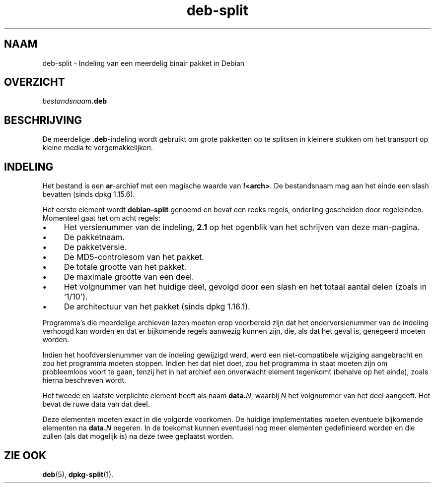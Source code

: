 .\" dpkg manual page - deb-split(5)
.\"
.\" Copyright © 2009-2012 Guillem Jover <guillem@debian.org>
.\"
.\" This is free software; you can redistribute it and/or modify
.\" it under the terms of the GNU General Public License as published by
.\" the Free Software Foundation; either version 2 of the License, or
.\" (at your option) any later version.
.\"
.\" This is distributed in the hope that it will be useful,
.\" but WITHOUT ANY WARRANTY; without even the implied warranty of
.\" MERCHANTABILITY or FITNESS FOR A PARTICULAR PURPOSE.  See the
.\" GNU General Public License for more details.
.\"
.\" You should have received a copy of the GNU General Public License
.\" along with this program.  If not, see <https://www.gnu.org/licenses/>.
.
.\"*******************************************************************
.\"
.\" This file was generated with po4a. Translate the source file.
.\"
.\"*******************************************************************
.TH deb\-split 5 2019-03-25 1.19.6 dpkg\-suite
.nh
.SH NAAM
deb\-split \- Indeling van een meerdelig binair pakket in Debian
.SH OVERZICHT
\fIbestandsnaam\fP\fB.deb\fP
.SH BESCHRIJVING
De meerdelige \fB.deb\fP\-indeling wordt gebruikt om grote pakketten op te
splitsen in kleinere stukken om het transport op kleine media te
vergemakkelijken.
.SH INDELING
Het bestand is een \fBar\fP\-archief met een magische waarde van
\fB!<arch>\fP. De bestandsnaam mag aan het einde een slash bevatten
(sinds dpkg 1.15.6).
.PP
Het eerste element wordt \fBdebian\-split\fP genoemd en bevat een reeks regels,
onderling gescheiden door regeleinden. Momenteel gaat het om acht regels:
.IP \(bu 4
Het versienummer van de indeling, \fB2.1\fP op het ogenblik van het schrijven
van deze man\-pagina.
.IP \(bu
De pakketnaam.
.IP \(bu
De pakketversie.
.IP \(bu
De MD5\-controlesom van het pakket.
.IP \(bu
De totale grootte van het pakket.
.IP \(bu
De maximale grootte van een deel.
.IP \(bu
Het volgnummer van het huidige deel, gevolgd door een slash en het totaal
aantal delen (zoals in \(oq1/10\(cq).
.IP \(bu
De architectuur van het pakket (sinds dpkg 1.16.1).
.PP
Programma's die meerdelige archieven lezen moeten erop voorbereid zijn dat
het onderversienummer van de indeling verhoogd kan worden en dat er
bijkomende regels aanwezig kunnen zijn, die, als dat het geval is, genegeerd
moeten worden.
.PP
Indien het hoofdversienummer van de indeling gewijzigd werd, werd een
niet\-compatibele wijziging aangebracht en zou het programma moeten
stoppen. Indien het dat niet doet, zou het programma in staat moeten zijn om
probleemloos voort te gaan, tenzij het in het archief een onverwacht element
tegenkomt (behalve op het einde), zoals hierna beschreven wordt.
.PP
Het tweede en laatste verplichte element heeft als naam \fBdata.\fP\fIN\fP,
waarbij \fIN\fP het volgnummer van het deel aangeeft. Het bevat de ruwe data
van dat deel.
.PP
Deze elementen moeten exact in die volgorde voorkomen. De huidige
implementaties moeten eventuele bijkomende elementen na \fBdata.\fP\fIN\fP
negeren. In de toekomst kunnen eventueel nog meer elementen gedefinieerd
worden en die zullen (als dat mogelijk is) na deze twee geplaatst worden.
.SH "ZIE OOK"
\fBdeb\fP(5), \fBdpkg\-split\fP(1).
